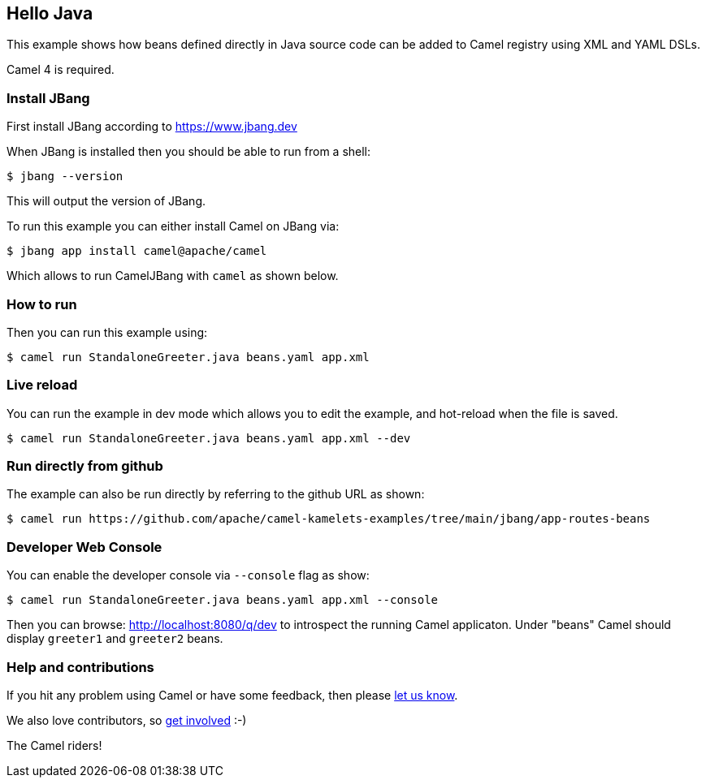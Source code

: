 == Hello Java

This example shows how beans defined directly in Java source code can be added to Camel registry using XML and YAML DSLs.

Camel 4 is required.

=== Install JBang

First install JBang according to https://www.jbang.dev

When JBang is installed then you should be able to run from a shell:

[source,sh]
----
$ jbang --version
----

This will output the version of JBang.

To run this example you can either install Camel on JBang via:

[source,sh]
----
$ jbang app install camel@apache/camel
----

Which allows to run CamelJBang with `camel` as shown below.

=== How to run

Then you can run this example using:

[source,sh]
----
$ camel run StandaloneGreeter.java beans.yaml app.xml
----

=== Live reload

You can run the example in dev mode which allows you to edit the example,
and hot-reload when the file is saved.

[source,sh]
----
$ camel run StandaloneGreeter.java beans.yaml app.xml --dev
----

=== Run directly from github

The example can also be run directly by referring to the github URL as shown:

[source,sh]
----
$ camel run https://github.com/apache/camel-kamelets-examples/tree/main/jbang/app-routes-beans
----

=== Developer Web Console

You can enable the developer console via `--console` flag as show:

[source,sh]
----
$ camel run StandaloneGreeter.java beans.yaml app.xml --console
----

Then you can browse: http://localhost:8080/q/dev to introspect the running Camel applicaton.
Under "beans" Camel should display `greeter1` and `greeter2` beans.


=== Help and contributions

If you hit any problem using Camel or have some feedback, then please
https://camel.apache.org/community/support/[let us know].

We also love contributors, so
https://camel.apache.org/community/contributing/[get involved] :-)

The Camel riders!
